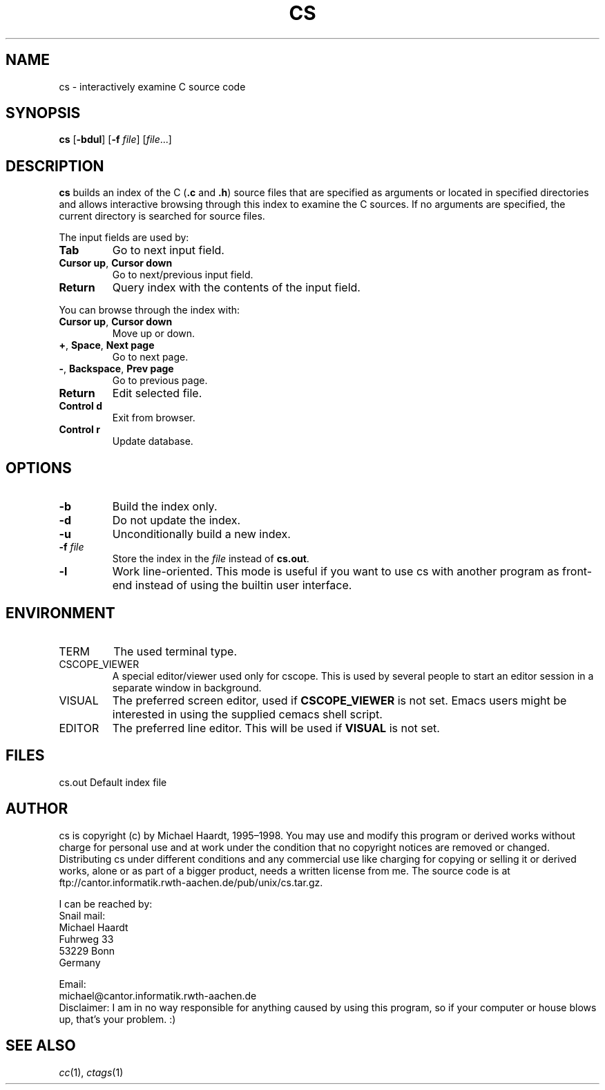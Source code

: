 .TH CS 1 "May 7, 1998" "" "User commands"
.SH NAME \"{{{roff}}}\"{{{
cs \- interactively examine C source code
.\"}}}
.SH SYNOPSIS \"{{{
.ad l
.B cs
.RB [ \-bdul ]
.RB [ \-f
.IR file ]
.RI [ file ...]
.ad b
.\"}}}
.SH DESCRIPTION \"{{{
.B cs
builds an index of the C (\fB.c\fP and \fB.h\fP) source files that are
specified as arguments or located in specified directories and allows
interactive browsing through this index to examine the C sources.
If no arguments are specified, the current directory is searched for
source files.
.PP
The input fields are used by:
.IP \fBTab\fP
Go to next input field.
.IP "\fBCursor up\fP, \fB Cursor down\fP"
Go to next/previous input field.
.IP "\fBReturn\fP
Query index with the contents of the input field.
.PP
You can browse through the index with:
.IP "\fBCursor up\fP, \fB Cursor down\fP"
Move up or down.
.IP "\fB+\fP, \fBSpace\fP, \fBNext page\fP"
Go to next page.
.IP "\fB\-\fP, \fBBackspace\fP, \fBPrev page\fP
Go to previous page.
.IP \fBReturn\fP
Edit selected file.
.IP "\fBControl d\fP"
Exit from browser.
.IP "\fBControl r\fP"
Update database.
.\"}}}
.SH OPTIONS \"{{{
.IP \fB\-b\fP
Build the index only.
.IP \fB\-d\fP
Do not update the index.
.IP \fB\-u\fP
Unconditionally build a new index.
.IP "\fB\-f\fP \fIfile\fP"
Store the index in the \fIfile\fP instead of \fBcs.out\fP.
.IP \fB\-l\fP
Work line-oriented.  This mode is useful if you want to use cs with another
program as front-end instead of using the builtin user interface.
.\"}}}
.SH ENVIRONMENT \"{{{
.IP TERM
The used terminal type.
.IP CSCOPE_VIEWER
A special editor/viewer used only for cscope.  This is used by several
people to start an editor session in a separate window in background.
.IP VISUAL
The preferred screen editor, used if \fBCSCOPE_VIEWER\fP is not set.
Emacs users might be interested in using the
supplied cemacs shell script.
.IP EDITOR
The preferred line editor.  This will be used if \fBVISUAL\fP is not set.
.\"}}}
.SH FILES \"{{{
cs.out	Default index file
.\"}}}
.SH AUTHOR \"{{{
cs is copyright (c) by Michael Haardt, 1995\(en1998.  You
may use and modify this program or derived works without charge for
personal use and at work under the condition that no copyright notices
are removed or changed.  Distributing cs under different conditions and
any commercial use like charging for copying or selling it or derived
works, alone or as part of a bigger product, needs a written license
from me.  The source code is at ftp://cantor.informatik.rwth-aachen.de/pub/unix/cs.tar.gz.
.P
I can be reached by:
.nf
Snail mail:
Michael Haardt
Fuhrweg 33
53229 Bonn
Germany

Email:
michael@cantor.informatik.rwth-aachen.de
.fi
Disclaimer: I am in no way responsible for anything caused by using this
program, so if your computer or house blows up, that's your problem.  :)
.\"}}}
.SH "SEE ALSO" \"{{{
\fIcc\fP(1), \fIctags\fP(1)
.\"}}}
